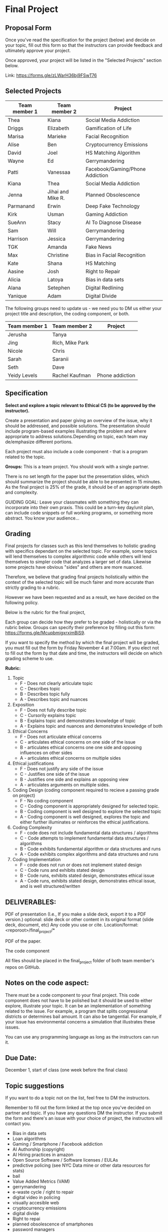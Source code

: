 * Final Project

** Proposal Form

Once you've read the specification for the project (below) and decide on your topic, fill out this form
so that the instructors can provide feedback and ultimately approve
your project.

Once approved, your project will be listed in the "Selected Projects"
section below.

Link: https://forms.gle/zLWarH36bj9FSwT76


** Selected Projects
| Team member 1 | Team member 2 | Project                |
|---------------------+------------------+------------------------|
| Thea                | Kiana            | Social Media Addiction |
| Driggs              | Elizabeth        | Gamification of Life   |
| Marisa              | Marieke          | Facial Recognition     |
| Alise | Ben | Cryptocurrency Emissions | 
| David | Joel | HS Matching Algorithm |
| Wayne | Ed | Gerrymandering |
| Patti | Vanessaa | Facebook/Gaming/Phone Addiction |
| Kiana | Thea | Social Media Addiction |
| Jenna | Jihai and Mike R. | Planned Obsolescence |
| Parmanand | Erwin | Deep Fake Technology |
| Kirk | Usman | Gaming Addiction | 
| SueAnn | Stacy | AI To Diagnose Disease | 
| Sam | Will | Gerrymandering | 
| Harrison | Jessica | Gerrymandering |
|TGK | Amanda | Fake News |
| Max | Christine | Bias in Facial Recognition |
| Kate | Shana | HS Matching | 
| Aasine | Josh | Right to Repair |
| Alicia | Latoya | Bias in data sets |
| Alana | Setephen | Digital Redlining |
| Yanique | Adam | Digital Divide|

The following groups need to update us - we need you to DM us either
your project title and description, the coding component, or both.

| Team member 1 | Team member 2 | Project                |
|---------------------+------------------+------------------------|
| Jerusha | Tanya ||
| Jing | Rich, Mike Park||
| Nicole | Chris ||
| Sarah|  Saranii | | 
| Seth | Dave | |
| Yeidy Levels| Rachel Kaufman| Phone addiction
  


** Specification


*Select and explore a topic relevant to Ethical CS (to be approved by the instructor).* 


Create a presentation and paper giving an overview of the issue, why
it should be addressed, and possible solutions. The presentation
should include program-based examples illustrating the problem and
where appropriate to address solutions.Depending on topic, each team
may de/emphasize different portions.

Each project must also include a code component - that is a program
related to the topic. 


*Groups:* This is a team project. You should work with a single
 partner.

 There is no set length for the paper but the presentation slides,
 which should summarize the project should be able to be presented in
 15 minutes. As the final project is 25% of the grade, it should be of
 an appropriate depth and complexity.

GUIDING GOAL: Leave your classmates with something they can
incorporate into their own praxis. This could be a turn-key day/unit
plan, can include code snippets or full working programs, or something more
abstract. You know your audience...

** Grading

Final projects for classes such as this lend themselves to holistic
grading with specifics dependant on the selected topic. For example,
some topics will lend themselves to complex algorithmic code while
others will lend themselves to simpler code that analyzes a larger set
of data. Likewise some projects have obvious "sides" and others are
more nuanced.

Therefore, we believe that grading final projects holistically within
the context of the selected topic will be much fairer and more
accurate than strictly grading to a rubric.

However we have been requested and as a result, we have decided on the
following policy.

Below is the rubric for the final project, 

Each group can decide how they prefer to be graded - holistically or
via the rubric below. Groups can specify their preference by filling
out this form: https://forms.gle/McupbmigxrximBiS9.

If you want to specify the method by which the final project will be
graded, you must fill out the form by Friday November 4 at 7:00am. If
you elect not to fill out the form by that date and time, the
instructors will decide on which grading scheme to use.

*Rubric:*
1. Topic
   - F - Does not clearly articulate topic
   - C - Describes topic 
   - B - Describes topic fully 
   - A - Describes topic and nuances
2. Exposition
   - F - Does not fully describe topic
   - C - Cursorily explains topic 
   - B - Explains topic and demonstrates knowledge of topic
   - A - Explains topic and nuances and demonstrates knowledge of both
3. Ethical Concerns
   - F - Does not articulate ethical concerns
   - C - articulates ethical concerns on one side of the issue
   - B - articulates ethical concerns one one side and opposing influences on other sides
   - A - articulates ethical concerns on multiple sides
4. Ethical justifications
   - F - Does not justify any side of the issue
   - C - Justifies one side of the issue
   - B - Justifies one side and explains an opposing view
   - A - articulates arguments on multiple sides.
5. Coding Design (coding component required to recieve a passing grade on project)
   - F - No coding component
   - C - Coding component is appropriately designed for selected topic.
   - B - Coding component is well designed to explore the selected topic
   - A - Coding component is well designed, explores the topic and either further illuminates or reinforces the ethical justifications.
6. Coding Complexity
   - F - code does not include fundamental data structures / algorithms
   - C - Code attempts to implement fundamental data structures / algorithms
   - B - Code exhibits fundamental algorithm or data structures and runs
   - A - Code exhibits complex algorithms and data structures and runs
7. Coding Implementation
   - F - code does not run or does not implement stated design
   - C - Code runs and exhibits stated design
   - B - Code runs, exhibits stated design, demonstrates ethical issue
   - A - Code runs, exhibits stated design, demonstrates ethical
     issue, and is well structured/written 
 

** DELIVERABLES:

    PDF of presentation (I.e., If you make a slide deck, export it to
    a PDF version.)  optional: slide deck or other content in its
    original format (slide deck, document, etc) Any code you use or
    cite.  Location/format: <reporoot>/final_project/*

    PDF of the paper.

    The code component

    All files should be placed in the final_project folder of both team member's repos on GitHub.
    
** Notes on the code aspect:

There must be a code component to your final project. This code
component does not have to be polished but it should be used to either
explore, illustrate your topic. It can be an implementation of
something related to the issue. For example, a program that splits
congressional districts or determines bail amount. It can also be
tangential. For example, if your issue has environmental concerns a
simulation that illustrates these issues.

You can use any programming language as long as the instructors can
run it. 

** Due Date:

December 1, start of class (one week before the final class)

** Topic suggestions

If you want to do a topic not on the list, feel free to DM the
instructors.

Remember to fill out the form linked at the top once you've decided on partner and topic.
If you have any questions DM the instructor. If you submit the form and there's an issue with your choice of project, the instructors will contact you.

- Bias in data sets
- Loan algorithms
- Gaming  / Smartphone / Facebook addiction
- AI Authorship (copyright)
- AI Hiring practices in amazon 
- Open Source Software / Software licenses / EULAs
- predictive policing (see NYC Data mine or other data resources for stats)
- bail
- Value Added Metrics (VAM)
- gerrymandering 
- e-waste cycle / right to repair
- digital video in policing
- visually accesible web
- cryptocurrency emissions
- digital divide
- Right to repai
- planned obsolescence of smartphones
- password managers
- HS Matching algorithm (or other matching algos)
- Fake news
- randomware (sortof related are patent trolls) 
- Loan algorithms  
- Anything based on, spinning, or extending a class topic or ethicacy topic




